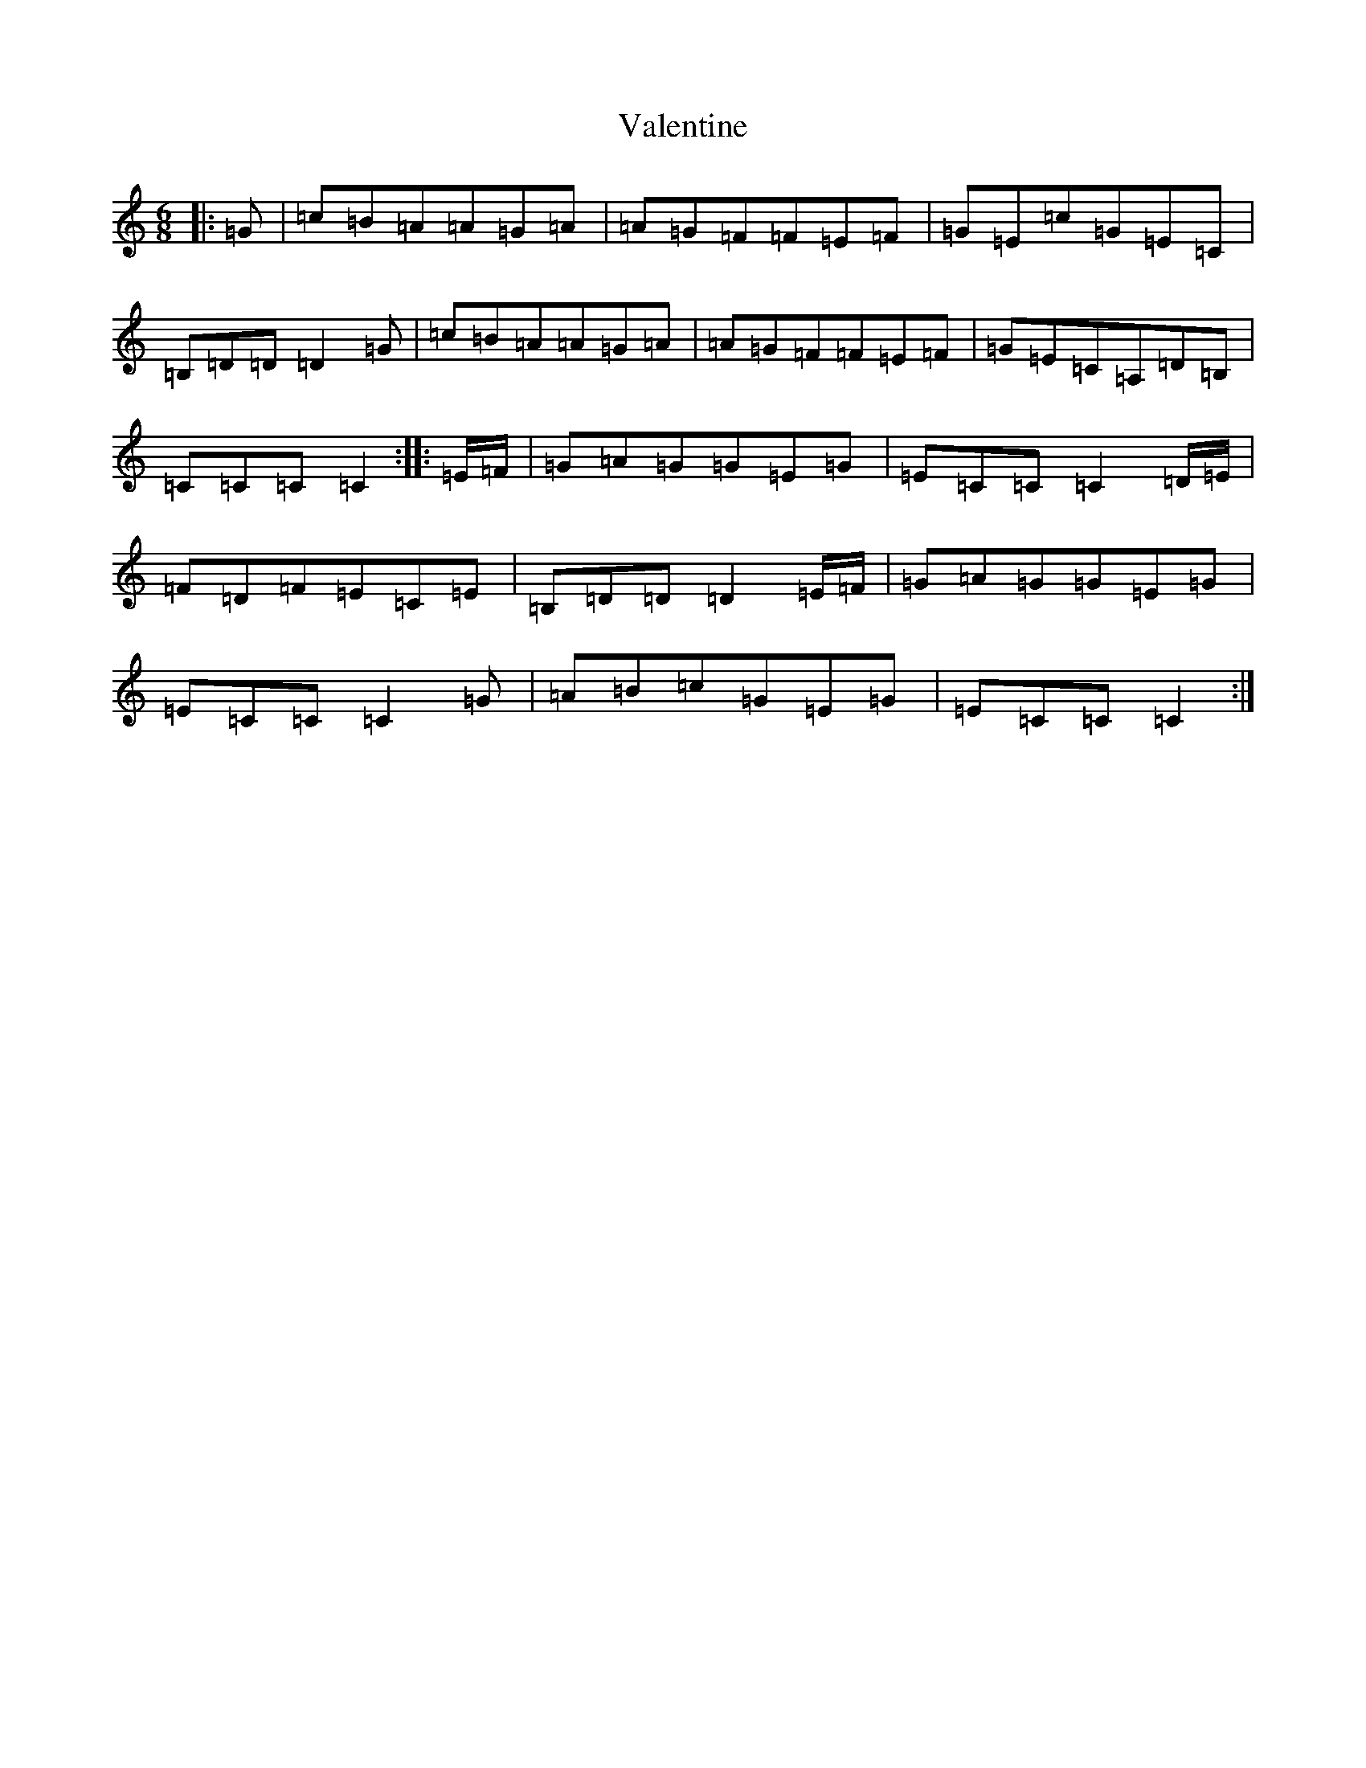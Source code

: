X: 21904
T: Valentine
S: https://thesession.org/tunes/13386#setting23535
R: jig
M:6/8
L:1/8
K: C Major
|:=G|=c=B=A=A=G=A|=A=G=F=F=E=F|=G=E=c=G=E=C|=B,=D=D=D2=G|=c=B=A=A=G=A|=A=G=F=F=E=F|=G=E=C=A,=D=B,|=C=C=C=C2:||:=E/2=F/2|=G=A=G=G=E=G|=E=C=C=C2=D/2=E/2|=F=D=F=E=C=E|=B,=D=D=D2=E/2=F/2|=G=A=G=G=E=G|=E=C=C=C2=G|=A=B=c=G=E=G|=E=C=C=C2:|